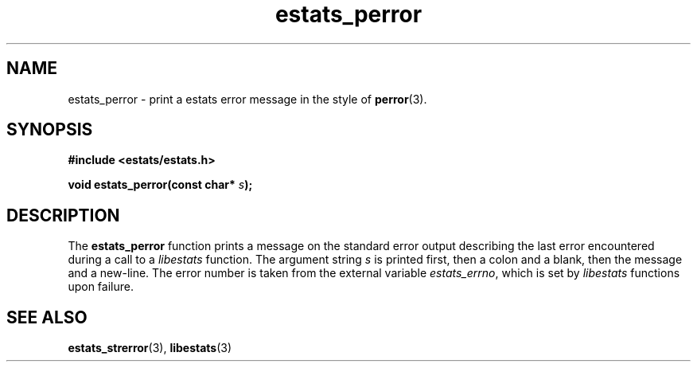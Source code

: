 .\" $Id: estats_perror.3,v 1.1 2003/01/06 20:50:34 engelhar Exp $
.TH estats_perror 3 "26 February 2002" "Estats Userland" "Estats"
.SH NAME
estats_perror \- print a estats error message in the style of \fBperror\fR(3).
.SH SYNOPSIS
.B #include <estats/estats.h>
.PP
.BI "void estats_perror(const char* " s ");"
.SH DESCRIPTION
The \fBestats_perror\fR function prints a message on the standard error
output describing the last error encountered during a call to a
\fIlibestats\fR function.  The argument string \fIs\fR is printed first,
then a colon and a blank, then the message and a new-line.  The error
number is taken from the external variable \fIestats_errno\fR, which is
set by \fIlibestats\fR functions upon failure.
.SH SEE ALSO
.BR estats_strerror (3),
.BR libestats (3)
